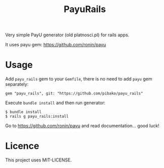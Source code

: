 #+TITLE: PayuRails

Very simple PayU generator (old platnosci.pl) for rails apps.

It uses payu gem: https://github.com/ronin/payu

* Usage
  Add ~payu_rails~ gem to your ~Gemfile~, there is no need to add
  ~payu~ gem separately:
  : gem "payu_rails", git: "https://github.com/pibako/payu_rails"

  Execute ~bundle install~ and then run generator:
  : $ bundle install
  : $ rails g payu_rails:install

  Go to https://github.com/ronin/payu and read documentation... good luck!


* Licence
  This project uses MIT-LICENSE.
